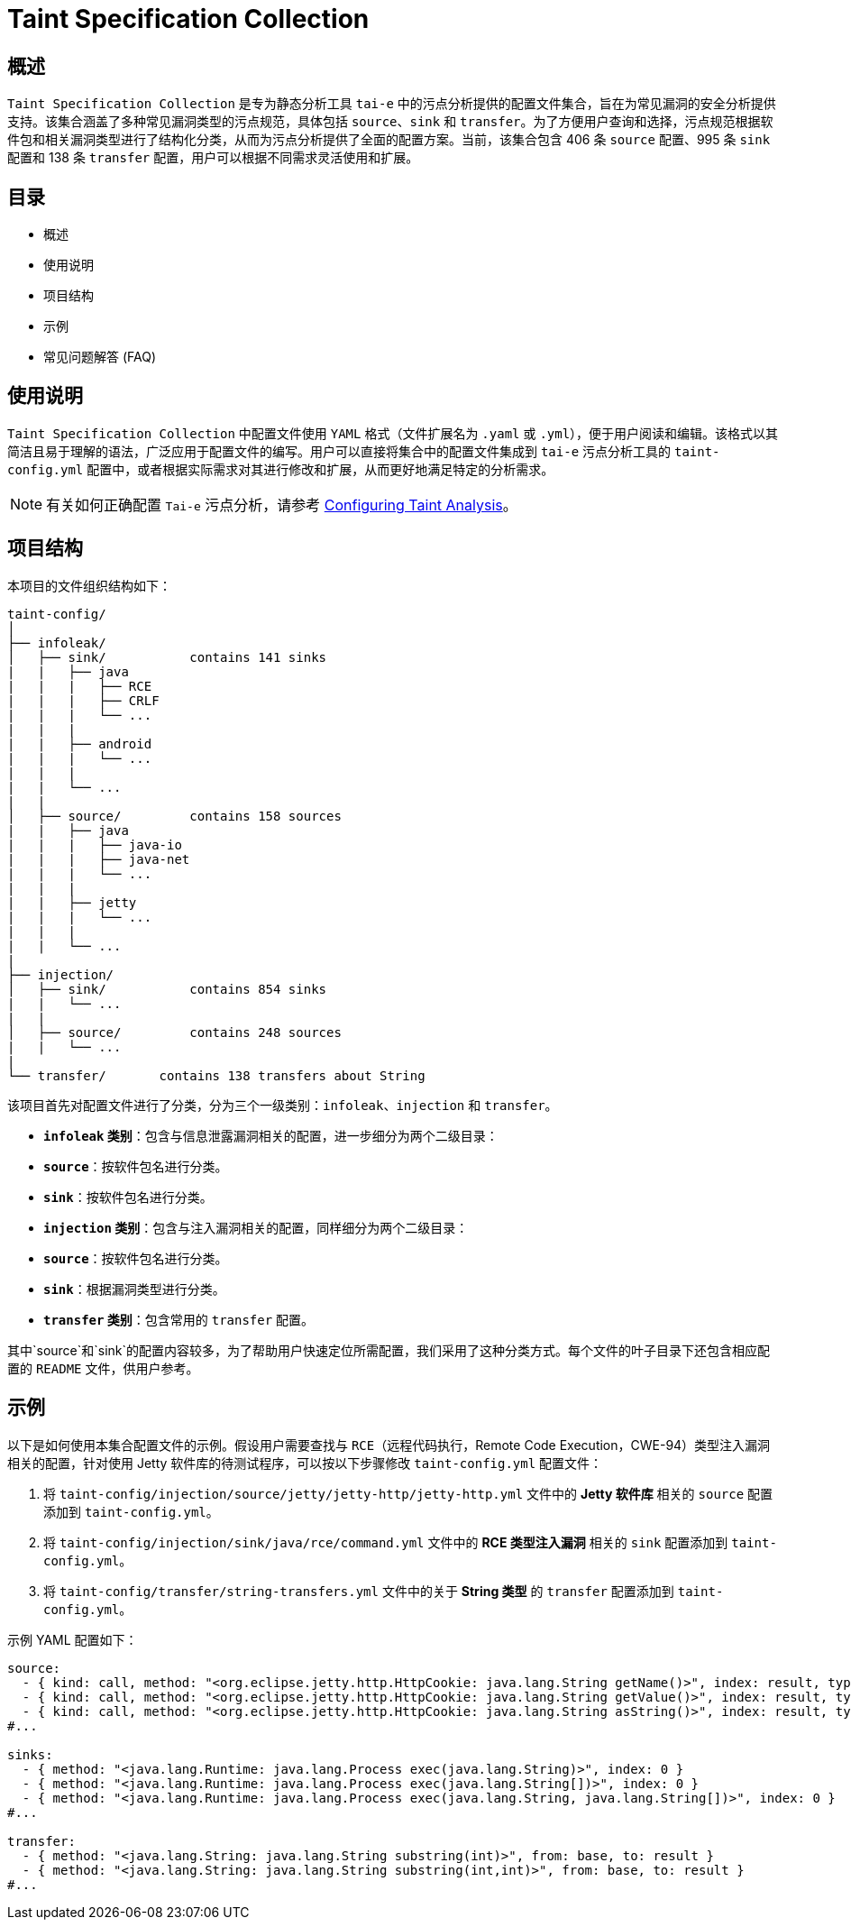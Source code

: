 = Taint Specification Collection

== 概述

`Taint Specification Collection` 是专为静态分析工具 `tai-e` 中的污点分析提供的配置文件集合，旨在为常见漏洞的安全分析提供支持。该集合涵盖了多种常见漏洞类型的污点规范，具体包括 `source`、`sink` 和 `transfer`。为了方便用户查询和选择，污点规范根据软件包和相关漏洞类型进行了结构化分类，从而为污点分析提供了全面的配置方案。当前，该集合包含 406 条 `source` 配置、995 条 `sink` 配置和 138 条 `transfer` 配置，用户可以根据不同需求灵活使用和扩展。


== 目录

- 概述
- 使用说明
- 项目结构
- 示例
- 常见问题解答 (FAQ)

== 使用说明

`Taint Specification Collection` 中配置文件使用 `YAML` 格式（文件扩展名为 `.yaml` 或 `.yml`），便于用户阅读和编辑。该格式以其简洁且易于理解的语法，广泛应用于配置文件的编写。用户可以直接将集合中的配置文件集成到 `tai-e` 污点分析工具的 `taint-config.yml` 配置中，或者根据实际需求对其进行修改和扩展，从而更好地满足特定的分析需求。


[NOTE]
====
有关如何正确配置 `Tai-e` 污点分析，请参考 link:https://tai-e.pascal-lab.net/docs/0.2.2/reference/en/taint-analysis.html#configuring-taint-analysis[Configuring Taint Analysis]。

====

== 项目结构

本项目的文件组织结构如下：

[source]
----
taint-config/
│
├── infoleak/
│   ├── sink/           contains 141 sinks
|   |   ├── java
|   |   |   ├── RCE
|   |   |   ├── CRLF
|   |   |   └── ...             
|   |   |
|   |   ├── android
|   |   |   └── ...
|   |   |
|   |   └── ...         
|   |
│   ├── source/         contains 158 sources
|   |   ├── java
|   |   |   ├── java-io
|   |   |   ├── java-net
|   |   |   └── ...             
|   |   |
|   |   ├── jetty
|   |   |   └── ...
|   |   |
|   |   └── ...         
|
├── injection/
│   ├── sink/           contains 854 sinks
|   |   └── ...
|   |
│   ├── source/         contains 248 sources
|   |   └── ... 
|
└── transfer/       contains 138 transfers about String
----

该项目首先对配置文件进行了分类，分为三个一级类别：`infoleak`、`injection` 和 `transfer`。

- **`infoleak` 类别**：包含与信息泄露漏洞相关的配置，进一步细分为两个二级目录：
  - **`source`**：按软件包名进行分类。
  - **`sink`**：按软件包名进行分类。

- **`injection` 类别**：包含与注入漏洞相关的配置，同样细分为两个二级目录：
  - **`source`**：按软件包名进行分类。
  - **`sink`**：根据漏洞类型进行分类。

- **`transfer` 类别**：包含常用的 `transfer` 配置。

其中`source`和`sink`的配置内容较多，为了帮助用户快速定位所需配置，我们采用了这种分类方式。每个文件的叶子目录下还包含相应配置的 `README` 文件，供用户参考。



== 示例

以下是如何使用本集合配置文件的示例。假设用户需要查找与 `RCE`（远程代码执行，Remote Code Execution，CWE-94）类型注入漏洞相关的配置，针对使用 Jetty 软件库的待测试程序，可以按以下步骤修改 `taint-config.yml` 配置文件：

1. 将 `taint-config/injection/source/jetty/jetty-http/jetty-http.yml` 文件中的 *Jetty 软件库* 相关的 `source` 配置添加到 `taint-config.yml`。
2. 将 `taint-config/injection/sink/java/rce/command.yml` 文件中的 *RCE 类型注入漏洞* 相关的 `sink` 配置添加到 `taint-config.yml`。
3. 将 `taint-config/transfer/string-transfers.yml` 文件中的关于 *String 类型* 的 `transfer` 配置添加到 `taint-config.yml`。

示例 YAML 配置如下：

```YAML
source:
  - { kind: call, method: "<org.eclipse.jetty.http.HttpCookie: java.lang.String getName()>", index: result, type: "java.lang.String" }
  - { kind: call, method: "<org.eclipse.jetty.http.HttpCookie: java.lang.String getValue()>", index: result, type: "java.lang.String" }
  - { kind: call, method: "<org.eclipse.jetty.http.HttpCookie: java.lang.String asString()>", index: result, type: "java.lang.String" }
#...

sinks:
  - { method: "<java.lang.Runtime: java.lang.Process exec(java.lang.String)>", index: 0 }
  - { method: "<java.lang.Runtime: java.lang.Process exec(java.lang.String[])>", index: 0 }
  - { method: "<java.lang.Runtime: java.lang.Process exec(java.lang.String, java.lang.String[])>", index: 0 }
#...

transfer:
  - { method: "<java.lang.String: java.lang.String substring(int)>", from: base, to: result }
  - { method: "<java.lang.String: java.lang.String substring(int,int)>", from: base, to: result }
#...
